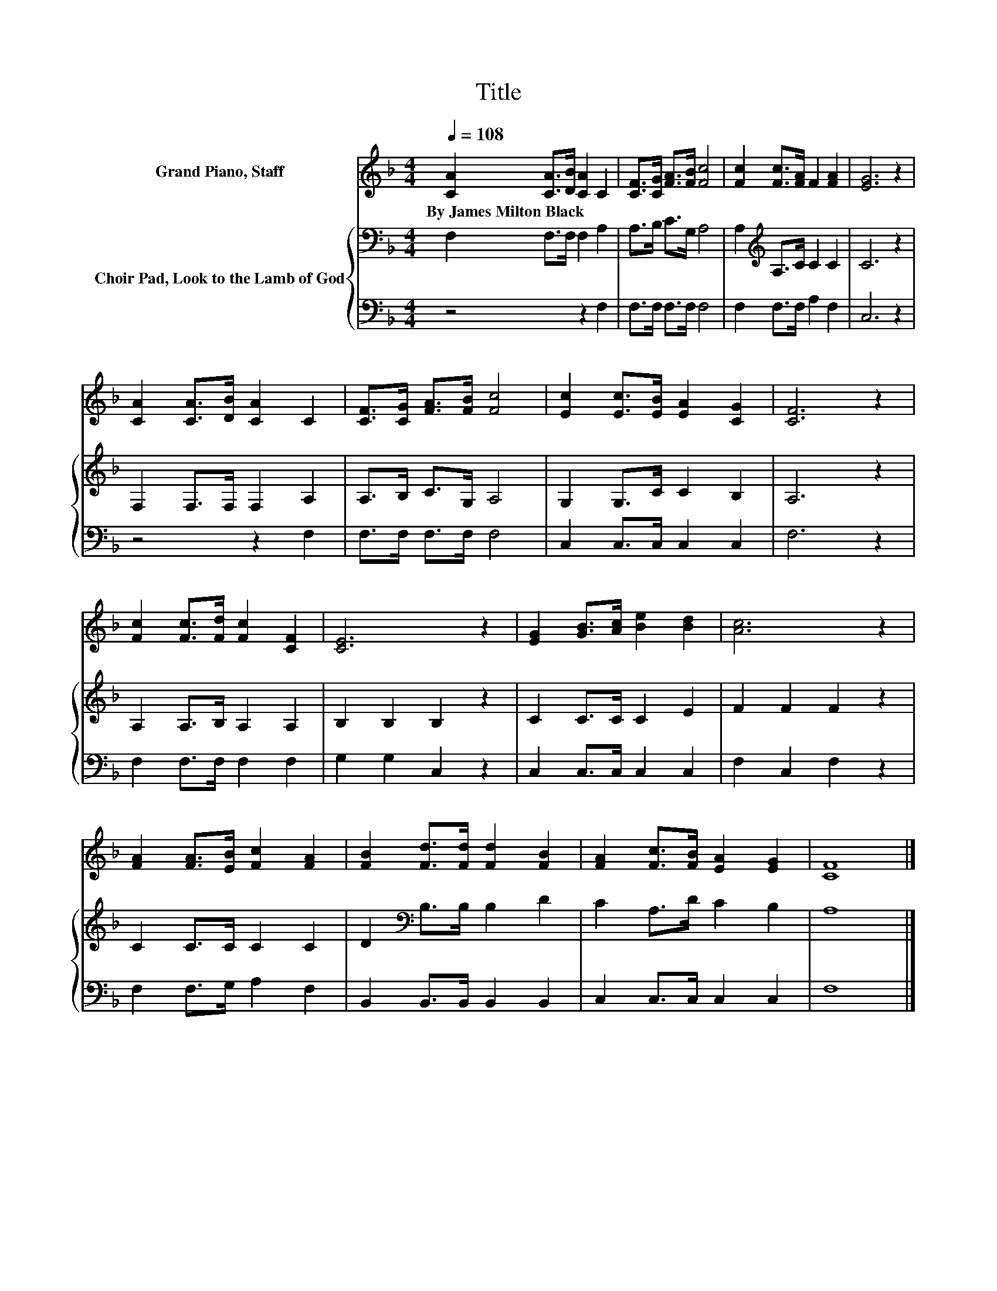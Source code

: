 X:1
T:Title
%%score 1 { 2 | 3 }
L:1/8
Q:1/4=108
M:4/4
K:F
V:1 treble nm="Grand Piano, Staff"
V:2 bass nm="Choir Pad, Look to the Lamb of God"
V:3 bass 
V:1
 [CA]2 [CA]>[DB] [CA]2 C2 | [CF]>[CG] [FA]>[FB] [Fc]4 | [Fc]2 [Fc]>[FA] F2 [FA]2 | [EG]6 z2 | %4
w: By~James~Milton~Black * * * *||||
 [CA]2 [CA]>[DB] [CA]2 C2 | [CF]>[CG] [FA]>[FB] [Fc]4 | [Ec]2 [Ec]>[EB] [EA]2 [CG]2 | [CF]6 z2 | %8
w: ||||
 [Fc]2 [Fc]>[Fd] [Fc]2 [CF]2 | [CE]6 z2 | [EG]2 [GB]>[Ac] [Be]2 [Bd]2 | [Ac]6 z2 | %12
w: ||||
 [FA]2 [FA]>[EB] [Fc]2 [FA]2 | [FB]2 [Fd]>[Fd] [Fd]2 [FB]2 | [FA]2 [Fc]>[FB] [EA]2 [EG]2 | [CF]8 |] %16
w: ||||
V:2
 F,2 F,>F, F,2 A,2 | A,>B, C>G, A,4 | A,2[K:treble] A,>C C2 C2 | C6 z2 | F,2 F,>F, F,2 A,2 | %5
 A,>B, C>G, A,4 | G,2 G,>C C2 B,2 | A,6 z2 | A,2 A,>B, A,2 A,2 | B,2 B,2 B,2 z2 | C2 C>C C2 E2 | %11
 F2 F2 F2 z2 | C2 C>C C2 C2 | D2[K:bass] B,>B, B,2 D2 | C2 A,>D C2 B,2 | A,8 |] %16
V:3
 z4 z2 F,2 | F,>F, F,>F, F,4 | F,2 F,>F, A,2 F,2 | C,6 z2 | z4 z2 F,2 | F,>F, F,>F, F,4 | %6
 C,2 C,>C, C,2 C,2 | F,6 z2 | F,2 F,>F, F,2 F,2 | G,2 G,2 C,2 z2 | C,2 C,>C, C,2 C,2 | %11
 F,2 C,2 F,2 z2 | F,2 F,>G, A,2 F,2 | B,,2 B,,>B,, B,,2 B,,2 | C,2 C,>C, C,2 C,2 | F,8 |] %16

